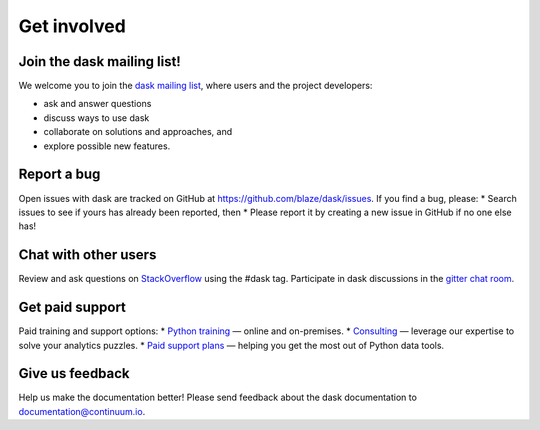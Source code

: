 Get involved
============

Join the dask mailing list!
----------------------

We welcome you to join the `dask mailing list <https://groups.google.com/a/continuum.io/forum/#!forum/blaze-dev>`_, where users and the project developers:

* ask and answer questions
* discuss ways to use dask
* collaborate on solutions and approaches, and 
* explore possible new features.

Report a bug
------------

Open issues with dask are tracked on GitHub at https://github.com/blaze/dask/issues. If you find a bug, please:
* Search issues to see if yours has already been reported, then
* Please report it by creating a new issue in GitHub if no one else has!

Chat with other users
---------------------

Review and ask questions on `StackOverflow <http://stackoverflow.com/>`_ using the #dask tag. Participate in dask discussions in the `gitter chat room <https://gitter.im/blaze/dask>`_.

Get paid support
---------------------

Paid training and support options:
* `Python training <https://www.continuum.io/training>`_ — online and on-premises.
* `Consulting <https://www.continuum.io/consulting>`_ — leverage our expertise to solve your analytics puzzles.
* `Paid support plans <https://www.continuum.io//content/support-plan>`_ — helping you get the most out of Python data tools. 

Give us feedback
----------------

Help us make the documentation better! Please send feedback about the dask documentation to documentation@continuum.io.


